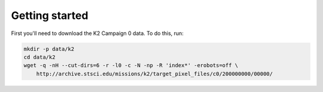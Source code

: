 Getting started
---------------

First you'll need to download the K2 Campaign 0 data. To do this, run:

.. code-block:: bash

    mkdir -p data/k2
    cd data/k2
    wget -q -nH --cut-dirs=6 -r -l0 -c -N -np -R 'index*' -erobots=off \
        http://archive.stsci.edu/missions/k2/target_pixel_files/c0/200000000/00000/
